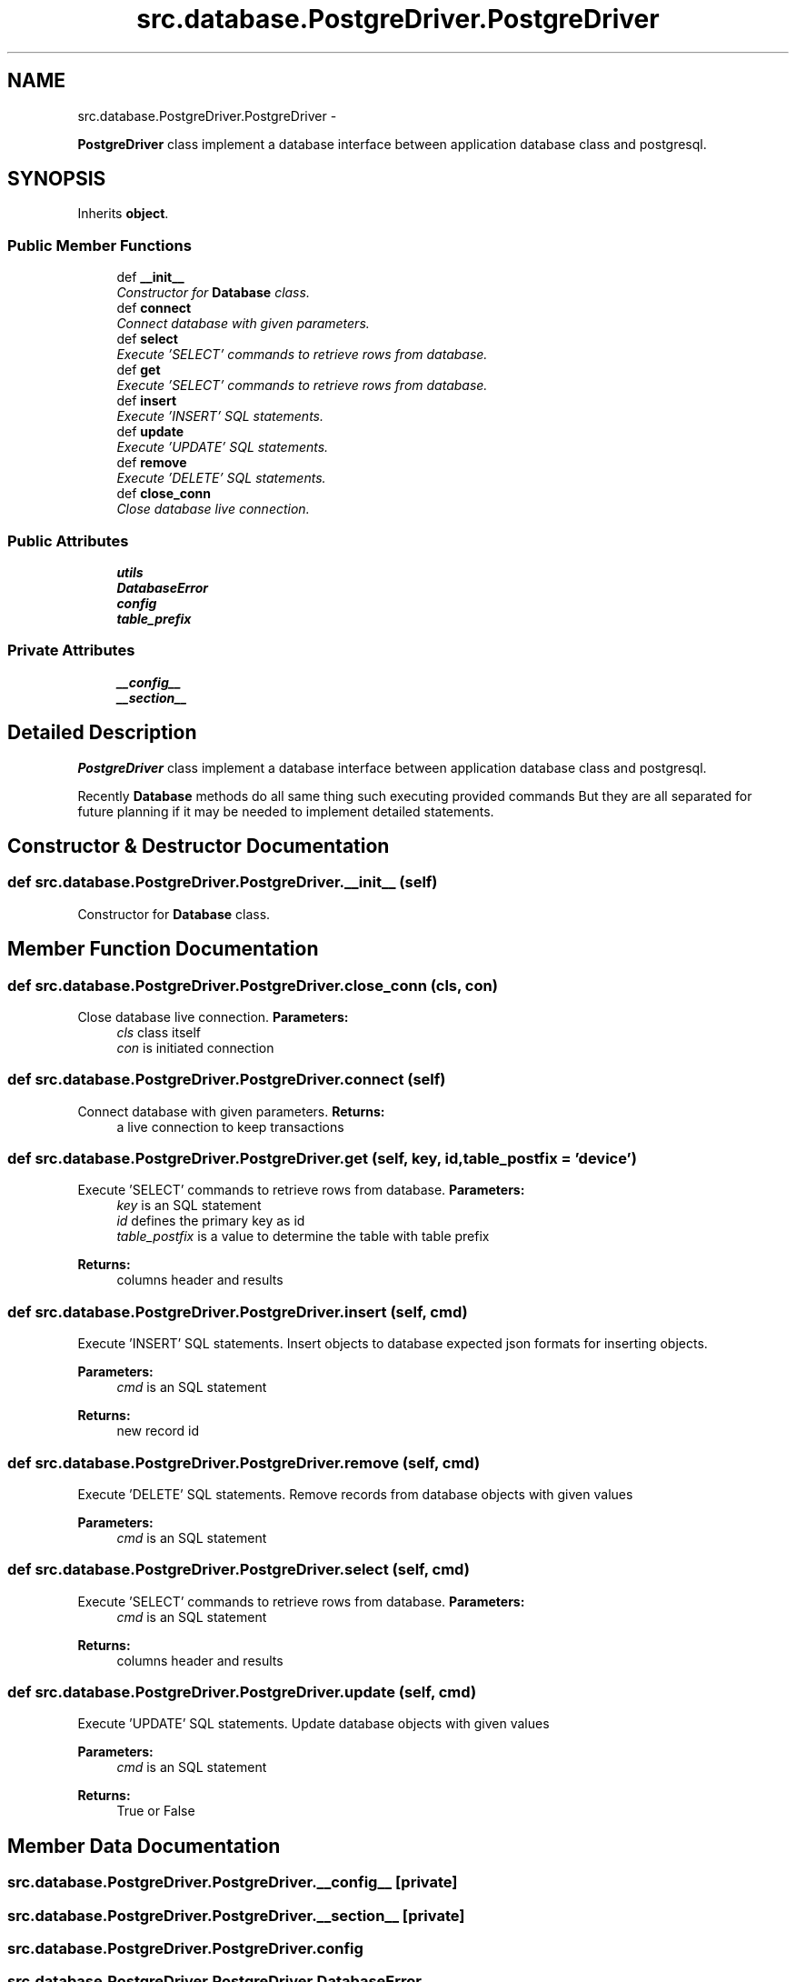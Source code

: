 .TH "src.database.PostgreDriver.PostgreDriver" 3 "Thu Apr 25 2013" "Version v1.1.0" "Labris Wireless Access Point Controller" \" -*- nroff -*-
.ad l
.nh
.SH NAME
src.database.PostgreDriver.PostgreDriver \- 
.PP
\fBPostgreDriver\fP class implement a database interface between application database class and postgresql\&.  

.SH SYNOPSIS
.br
.PP
.PP
Inherits \fBobject\fP\&.
.SS "Public Member Functions"

.in +1c
.ti -1c
.RI "def \fB__init__\fP"
.br
.RI "\fIConstructor for \fBDatabase\fP class\&. \fP"
.ti -1c
.RI "def \fBconnect\fP"
.br
.RI "\fIConnect database with given parameters\&. \fP"
.ti -1c
.RI "def \fBselect\fP"
.br
.RI "\fIExecute 'SELECT' commands to retrieve rows from database\&. \fP"
.ti -1c
.RI "def \fBget\fP"
.br
.RI "\fIExecute 'SELECT' commands to retrieve rows from database\&. \fP"
.ti -1c
.RI "def \fBinsert\fP"
.br
.RI "\fIExecute 'INSERT' SQL statements\&. \fP"
.ti -1c
.RI "def \fBupdate\fP"
.br
.RI "\fIExecute 'UPDATE' SQL statements\&. \fP"
.ti -1c
.RI "def \fBremove\fP"
.br
.RI "\fIExecute 'DELETE' SQL statements\&. \fP"
.ti -1c
.RI "def \fBclose_conn\fP"
.br
.RI "\fIClose database live connection\&. \fP"
.in -1c
.SS "Public Attributes"

.in +1c
.ti -1c
.RI "\fButils\fP"
.br
.ti -1c
.RI "\fBDatabaseError\fP"
.br
.ti -1c
.RI "\fBconfig\fP"
.br
.ti -1c
.RI "\fBtable_prefix\fP"
.br
.in -1c
.SS "Private Attributes"

.in +1c
.ti -1c
.RI "\fB__config__\fP"
.br
.ti -1c
.RI "\fB__section__\fP"
.br
.in -1c
.SH "Detailed Description"
.PP 
\fBPostgreDriver\fP class implement a database interface between application database class and postgresql\&. 

Recently \fBDatabase\fP methods do all same thing such executing provided commands But they are all separated for future planning if it may be needed to implement detailed statements\&. 
.SH "Constructor & Destructor Documentation"
.PP 
.SS "def src\&.database\&.PostgreDriver\&.PostgreDriver\&.__init__ (self)"

.PP
Constructor for \fBDatabase\fP class\&. 
.SH "Member Function Documentation"
.PP 
.SS "def src\&.database\&.PostgreDriver\&.PostgreDriver\&.close_conn (cls, con)"

.PP
Close database live connection\&. \fBParameters:\fP
.RS 4
\fIcls\fP class itself 
.br
\fIcon\fP is initiated connection 
.RE
.PP

.SS "def src\&.database\&.PostgreDriver\&.PostgreDriver\&.connect (self)"

.PP
Connect database with given parameters\&. \fBReturns:\fP
.RS 4
a live connection to keep transactions 
.RE
.PP

.SS "def src\&.database\&.PostgreDriver\&.PostgreDriver\&.get (self, key, id, table_postfix = \fC'device'\fP)"

.PP
Execute 'SELECT' commands to retrieve rows from database\&. \fBParameters:\fP
.RS 4
\fIkey\fP is an SQL statement 
.br
\fIid\fP defines the primary key as id 
.br
\fItable_postfix\fP is a value to determine the table with table prefix 
.RE
.PP
\fBReturns:\fP
.RS 4
columns header and results 
.RE
.PP

.SS "def src\&.database\&.PostgreDriver\&.PostgreDriver\&.insert (self, cmd)"

.PP
Execute 'INSERT' SQL statements\&. Insert objects to database expected json formats for inserting objects\&. 
.PP
\fBParameters:\fP
.RS 4
\fIcmd\fP is an SQL statement 
.RE
.PP
\fBReturns:\fP
.RS 4
new record id 
.RE
.PP

.SS "def src\&.database\&.PostgreDriver\&.PostgreDriver\&.remove (self, cmd)"

.PP
Execute 'DELETE' SQL statements\&. Remove records from database objects with given values
.PP
\fBParameters:\fP
.RS 4
\fIcmd\fP is an SQL statement 
.RE
.PP

.SS "def src\&.database\&.PostgreDriver\&.PostgreDriver\&.select (self, cmd)"

.PP
Execute 'SELECT' commands to retrieve rows from database\&. \fBParameters:\fP
.RS 4
\fIcmd\fP is an SQL statement 
.RE
.PP
\fBReturns:\fP
.RS 4
columns header and results 
.RE
.PP

.SS "def src\&.database\&.PostgreDriver\&.PostgreDriver\&.update (self, cmd)"

.PP
Execute 'UPDATE' SQL statements\&. Update database objects with given values
.PP
\fBParameters:\fP
.RS 4
\fIcmd\fP is an SQL statement 
.RE
.PP
\fBReturns:\fP
.RS 4
True or False 
.RE
.PP

.SH "Member Data Documentation"
.PP 
.SS "src\&.database\&.PostgreDriver\&.PostgreDriver\&.__config__\fC [private]\fP"

.SS "src\&.database\&.PostgreDriver\&.PostgreDriver\&.__section__\fC [private]\fP"

.SS "src\&.database\&.PostgreDriver\&.PostgreDriver\&.config"

.SS "src\&.database\&.PostgreDriver\&.PostgreDriver\&.DatabaseError"

.SS "src\&.database\&.PostgreDriver\&.PostgreDriver\&.table_prefix"

.SS "src\&.database\&.PostgreDriver\&.PostgreDriver\&.utils"


.SH "Author"
.PP 
Generated automatically by Doxygen for Labris Wireless Access Point Controller from the source code\&.
